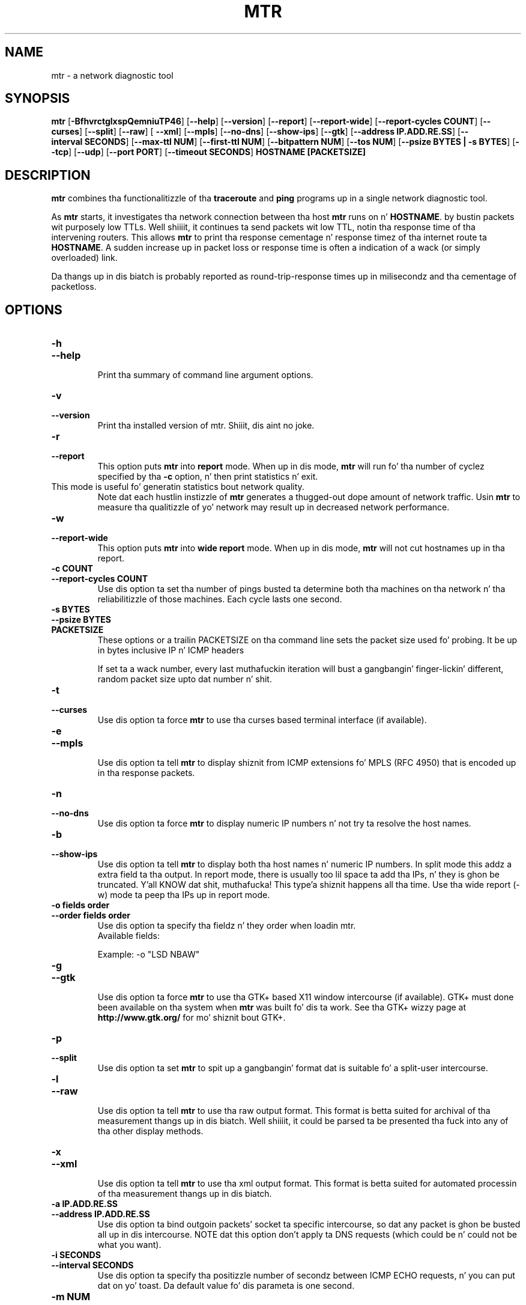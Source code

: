 .TH MTR 8 "March 4, 1999" "mtr" "mtr"


.SH NAME
mtr \- a network diagnostic tool


.SH SYNOPSIS
.B mtr 
[\c
.B \-BfhvrctglxspQemniuTP46\c
]
[\c
.B \-\-help\c
]
[\c
.B \-\-version\c
]
[\c
.B \-\-report\c
]
[\c
.B \-\-report-wide\c
]
[\c
.B \-\-report\-cycles\ COUNT\c
]
[\c
.B \-\-curses\c
]
[\c
.B \-\-split\c
]
[\c
.B \-\-raw\c
]
[
.B \-\-xml\c
]
[\c
.B \-\-mpls\c
]
[\c
.B \-\-no-dns\c
]
[\c
.B \-\-show-ips\c
]
[\c
.B \-\-gtk\c
]
[\c
.B \-\-address\ IP.ADD.RE.SS\c
]
[\c
.B \-\-interval\ SECONDS\c
]
[\c
.B \-\-max-ttl\ NUM\c
]
[\c
.B \-\-first-ttl\ NUM\c
]
[\c
.B \-\-bitpattern\ NUM\c
]
[\c
.B \-\-tos\ NUM\c
]
[\c
.B \-\-psize\ BYTES | -s BYTES\c
]
[\c
.B \-\-tcp\c
]
[\c
.B \-\-udp\c
]
[\c
.B \-\-port\ PORT\c
]
[\c
.B \-\-timeout\ SECONDS\c
]
.B HOSTNAME [PACKETSIZE]


.SH DESCRIPTION

.B mtr 
combines tha functionalitizzle of tha 
.B traceroute
and 
.B ping
programs up in a single network diagnostic tool.

.PP
As 
.B mtr 
starts, it investigates tha network connection between tha host 
.B mtr
runs on n' 
.BR HOSTNAME . 
by bustin  packets wit purposely low TTLs. Well shiiiit, it continues ta send
packets wit low TTL, notin tha response time of tha intervening
routers.  This allows 
.B mtr 
to print tha response cementage n' response timez of tha internet
route ta 
.BR HOSTNAME . 
A sudden increase up in packet loss or response time is often a indication
of a wack (or simply overloaded) link. 

.PP
Da thangs up in dis biatch is probably reported as round-trip-response times up in milisecondz 
and tha cementage of packetloss. 

.SH OPTIONS

.TP
.B \-h
.TP
.B \-\-help
.br
Print tha summary of command line argument options.

.TP
.B \-v
.TP
.B \-\-version
.br
Print tha installed version of mtr. Shiiit, dis aint no joke.  

.TP
.B \-r
.TP
.B \-\-report
.br
This option puts 
.B mtr
into 
.B report
mode.  When up in dis mode,
.B mtr
will run fo' tha number of cyclez specified by tha 
.B \-c
option, n' then print statistics n' exit.  
.TP
\c
This mode is useful fo' generatin statistics bout network quality.  
Note dat each hustlin instizzle of 
.B mtr
generates a thugged-out dope amount of network traffic.  Usin 
.B mtr
to measure tha qualitizzle of yo' network may result up in decreased
network performance.  

.TP
.B \-w
.TP
.B \-\-report-wide
.br
This option puts 
.B mtr
into 
.B wide report
mode.  When up in dis mode,
.B mtr
will not cut hostnames up in tha report. 

.TP
.B \-c\ COUNT
.TP
.B \-\-report\-cycles\ COUNT
Use dis option ta set tha number of pings busted ta determine
both tha machines on tha network n' tha reliabilitizzle of 
those machines.  Each cycle lasts one second.

.TP
.B \-s\ BYTES
.TP
.B \-\-psize\ BYTES
.TP
.B PACKETSIZE
These options or a trailin PACKETSIZE on tha command line sets 
the packet size used fo' probing.
It be up in bytes inclusive IP n' ICMP headers

If set ta a wack number, every last muthafuckin iteration will bust a gangbangin' finger-lickin' different, random
packet size upto dat number n' shit. 
.TP
.B \-t
.TP
.B \-\-curses
.br
Use dis option ta force 
.B mtr 
to use tha curses based terminal
interface (if available).

.TP
.B \-e
.TP
.B \-\-mpls
.br
Use dis option ta tell 
.B mtr 
to display shiznit from ICMP extensions fo' MPLS (RFC 4950)
that is encoded up in tha response packets.

.TP
.B \-n
.TP
.B \-\-no-dns
.br
Use dis option ta force 
.B mtr 
to display numeric IP numbers n' not try ta resolve the
host names. 

.TP
.B \-b
.TP
.B \-\-show-ips
.br
Use dis option ta tell
.B mtr
to display both tha host names n' numeric IP numbers.  In split mode
this addz a extra field ta tha output. In report mode, there is usually
too lil space ta add tha IPs, n' they is ghon be truncated. Y'all KNOW dat shit, muthafucka! This type'a shiznit happens all tha time. Use tha 
wide report (-w) mode ta peep tha IPs up in report mode. 

.TP
.B \-o\ fields\ order
.TP
.B \-\-order\ fields\ order
.br
Use dis option ta specify tha fieldz n' they order when loadin mtr.
.br
Available fields:
.TS
centa allbox tab(%);
ll.
L%Loss ratio
D%Dropped packets
R%Received packets
S%Sent Packets
N%Newest RTT(ms)
B%Min/Best RTT(ms)
A%Average RTT(ms)
W%Max/Worst RTT(ms)
V%Standard Deviation
G%Geometric Mean
J%Current Jitter
M%Jitta Mean/Avg.
X%Worst Jitter
I%Interarrival Jitter
.TE
.br

Example:
-o "LSD NBAW"
.TP
.B \-g
.TP
.B \-\-gtk
.br
Use dis option ta force
.B mtr 
to use tha GTK+ based X11 window intercourse (if available).  
GTK+ must done been available on tha system when 
.B mtr 
was built fo' dis ta work.  See tha GTK+ wizzy page at 
.B http://www.gtk.org/
for mo' shiznit bout GTK+.

.TP
.B \-p
.TP
.B \-\-split
.br
Use dis option ta set
.B mtr 
to spit up a gangbangin' format dat is suitable fo' a split-user intercourse.

.TP
.B \-l
.TP
.B \-\-raw
.br
Use dis option ta tell
.B mtr
to use tha raw output format. This format is betta suited for
archival of tha measurement thangs up in dis biatch. Well shiiiit, it could be parsed ta 
be presented tha fuck into any of tha other display methods. 

.TP
.B \-x
.TP
.B \-\-xml
.br
Use dis option ta tell
.B mtr
to use tha xml output format. This format is betta suited for
automated processin of tha measurement thangs up in dis biatch.

.TP
.B \-a\ IP.ADD.RE.SS
.TP
.B \-\-address\ IP.ADD.RE.SS
.br
Use dis option ta bind outgoin packets' socket ta specific intercourse,
so dat any packet is ghon be busted all up in dis intercourse. NOTE dat this
option don't apply ta DNS requests (which could be n' could not be 
what you want).

.TP
.B \-i\ SECONDS
.TP
.B \-\-interval\ SECONDS
.br
Use dis option ta specify tha positizzle number of secondz between ICMP
ECHO requests, n' you can put dat on yo' toast.  Da default value fo' dis parameta is one second.

.TP
.B \-m\ NUM
.TP
.B \-\-max-ttl\ NUM
.br
Specifies tha maximum number of hops (max time-to-live value) traceroute will
probe. Default is 30.

.TP
.B \-f\ NUM
.TP
.B \-\-first-ttl\ NUM
.br
Specifies wit what tha fuck TTL ta start. Defaults ta 1.

.TP
.B \-B\ NUM
.TP
.B \-\-bitpattern\ NUM
.br
Specifies bit pattern ta use up in payload. Y'all KNOW dat shit, muthafucka! Should be within range 0 - 255.

.TP
.B \-Q\ NUM
.TP
.B \-\-tos\ NUM
.br
Specifies value fo' type of steez field up in IP header n' shit. Right back up in yo muthafuckin ass. Should be within range 0
- 255.

.TP
.B \-u
.TP
.B \-\-udp
.br
Use UDP datagrams instead of ICMP ECHO.

.TP
.B \-T
.TP
.B \-\-tcp
.br
Use TCP SYN packets instead of ICMP ECHO. PACKETSIZE is ignored, since
SYN packets can not contain data.

.TP
.B \-P\ PORT
.TP
.B \-\-port\ PORT
.br
Da target port number fo' TCP traces.

.TP
.B \-\-timeout\ SECONDS
.br
Da number of secondz ta keep tha TCP socket open before givin up on
the connection. I aint talkin' bout chicken n' gravy biatch. This will only affect tha final hop. Usin big-ass joints
for this, especially combined wit a gangbangin' finger-lickin' dirty-ass short interval, will use up a lot
of file descriptors.

.TP
.B \-4
.br
Use IPv4 only.

.TP
.B \-6
.br
Use IPv6 only.

.SH BUGS

Some modern routas give a lower prioritizzle ta ICMP ECHO packets than 
to other network traffic.  Consequently, tha reliabilitizzle of these
routas reported by 
.B mtr
will be hella lower than tha actual reliabilitizzle of 
these routers.  


.SH CONTACT INFORMATION

.PP
For tha sickest fuckin version, peep tha mtr wizzy page at 
.BR http://www.bitwizard.nl/mtr/ .

.PP
Da mtr mailinglist was lil used n' is no longer active. 

.PP
Bug reports n' feature requests should be submitted ta the
launchpad mtr bugtracker n' shit. 

.SH "SEE ALSO"

traceroute(8),
ping(8)
TCP/IP Illustrated (Stevens, ISBN 0201633469).
